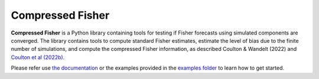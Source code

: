 Compressed Fisher
=================

**Compressed Fisher** is a Python library containing tools for testing if Fisher forecasts using simulated components are converged. The library contains tools to compute standard Fisher estimates, estimate the level of bias due to the finite number of simulations, and compute the compressed Fisher information, as described Coulton & Wandelt (2022) and `Coulton et al (2022b) <https://arxiv.org/abs/2206.15450>`_. 

Please refer use `the documentation <https://compressedfisher.readthedocs.io/>`_ or the examples provided in the `examples folder <https://github.com/wcoulton/CompressedFisher/tree/main/examples>`_ to learn how to get started.

.. note::
